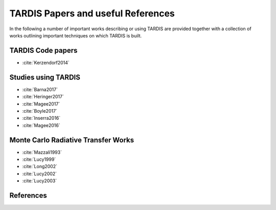 ***********************************
TARDIS Papers and useful References
***********************************

In the following a number of important works describing or using TARDIS are
provided together with a collection of works outlining important techniques on
which TARDIS is built.

TARDIS Code papers
==================

* :cite:`Kerzendorf2014`

Studies using TARDIS
==================

* :cite:`Barna2017`
* :cite:`Heringer2017`
* :cite:`Magee2017`
* :cite:`Boyle2017`
* :cite:`Inserra2016`
* :cite:`Magee2016`

Monte Carlo Radiative Transfer Works
====================================

* :cite:`Mazzali1993`
* :cite:`Lucy1999`
* :cite:`Long2002`
* :cite:`Lucy2002`
* :cite:`Lucy2003`

References
==========

.. bibliography:: tardis.bib
    :encoding: utf8
